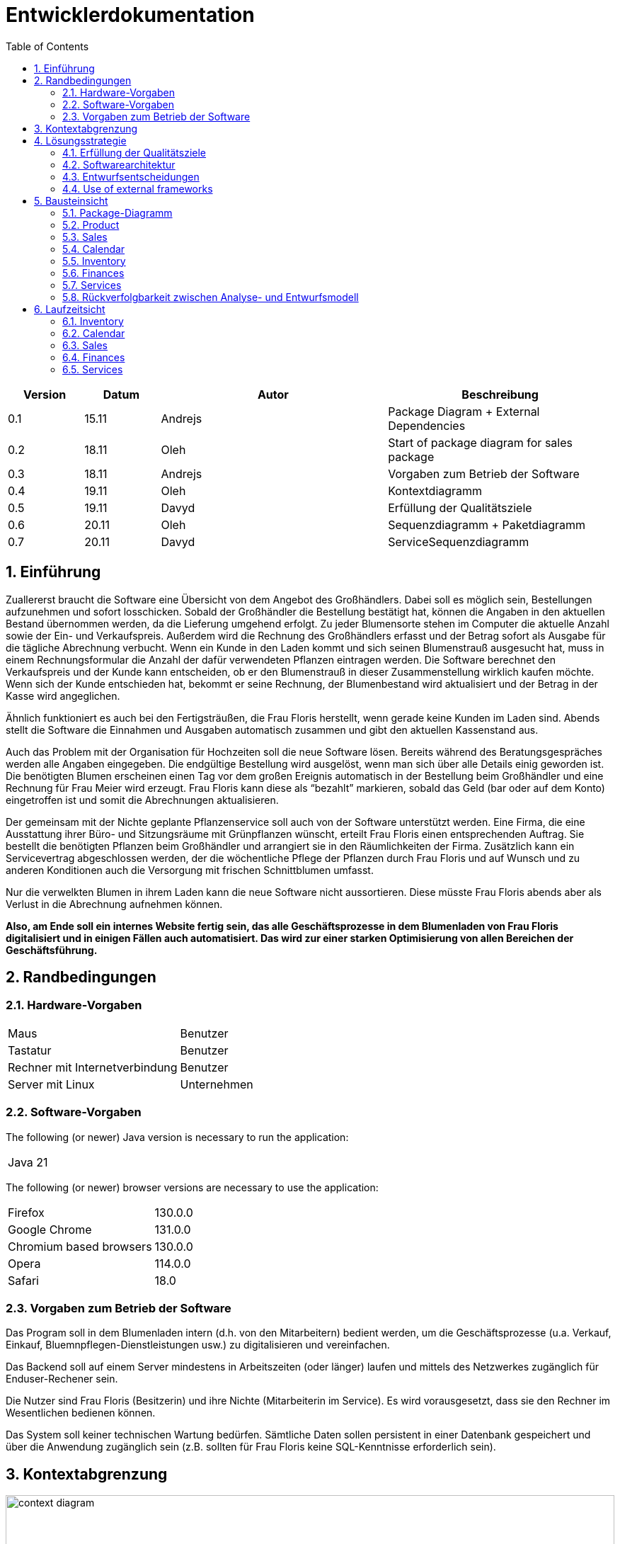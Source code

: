 = Entwicklerdokumentation
:project_name: name-des-projekts
:toc: left
:numbered:

[options="header"]
[cols="1, 1, 3, 3"]
|===
|Version | Datum   | Autor | Beschreibung
|0.1	| 15.11 | Andrejs | Package Diagram + External Dependencies
|0.2	| 18.11 | Oleh | Start of package diagram for sales package
|0.3	| 18.11 | Andrejs | Vorgaben zum Betrieb der Software
|0.4	| 19.11 | Oleh | Kontextdiagramm
|0.5	| 19.11 | Davyd | Erfüllung der Qualitätsziele
|0.6	| 20.11 | Oleh | Sequenzdiagramm + Paketdiagramm
|0.7	| 20.11 | Davyd | ServiceSequenzdiagramm
|===


== Einführung
Zuallererst braucht die Software eine Übersicht von dem Angebot des Großhändlers. Dabei
soll es möglich sein, Bestellungen aufzunehmen und sofort losschicken. Sobald
der Großhändler die Bestellung bestätigt hat, können die Angaben in den aktuellen
Bestand übernommen werden, da die Lieferung umgehend erfolgt. Zu
jeder Blumensorte stehen im Computer die aktuelle Anzahl sowie der Ein- und
Verkaufspreis. Außerdem wird die Rechnung des Großhändlers erfasst und der
Betrag sofort als Ausgabe für die tägliche Abrechnung verbucht.
Wenn ein Kunde in den Laden kommt und sich seinen Blumenstrauß ausgesucht
hat, muss in einem Rechnungsformular die Anzahl der dafür verwendeten
Pflanzen eintragen werden. Die Software berechnet den Verkaufspreis und der
Kunde kann entscheiden, ob er den Blumenstrauß in dieser Zusammenstellung
wirklich kaufen möchte. Wenn sich der Kunde entschieden hat, bekommt er
seine Rechnung, der Blumenbestand wird aktualisiert und der Betrag in der
Kasse wird angeglichen.

Ähnlich funktioniert es auch bei den Fertigsträußen, die Frau Floris herstellt,
wenn gerade keine Kunden im Laden sind. Abends stellt die Software die Einnahmen
und Ausgaben automatisch zusammen und gibt den aktuellen Kassenstand
aus.

Auch das Problem mit der Organisation für Hochzeiten soll die neue Software
lösen. Bereits während des Beratungsgespräches werden alle Angaben
eingegeben. Die endgültige Bestellung wird ausgelöst, wenn man sich über alle
Details einig geworden ist. Die benötigten Blumen erscheinen einen Tag vor
dem großen Ereignis automatisch in der Bestellung beim Großhändler und eine
Rechnung für Frau Meier wird erzeugt. Frau Floris kann diese als “bezahlt”
markieren, sobald das Geld (bar oder auf dem Konto) eingetroffen ist und somit
die Abrechnungen aktualisieren.

Der gemeinsam mit der Nichte geplante Pflanzenservice soll auch von der Software
unterstützt werden. Eine Firma, die eine Ausstattung ihrer Büro- und
Sitzungsräume mit Grünpflanzen wünscht, erteilt Frau Floris einen entsprechenden
Auftrag. Sie bestellt die benötigten Pflanzen beim Großhändler und arrangiert
sie in den Räumlichkeiten der Firma. Zusätzlich kann ein Servicevertrag
abgeschlossen werden, der die wöchentliche Pflege der Pflanzen durch Frau Floris
und auf Wunsch und zu anderen Konditionen auch die Versorgung mit frischen
Schnittblumen umfasst.

Nur die verwelkten Blumen in ihrem Laden kann die neue Software nicht aussortieren.
Diese müsste Frau Floris abends aber als Verlust in die Abrechnung
aufnehmen können.

*Also, am Ende soll ein internes Website fertig sein, das alle Geschäftsprozesse in dem Blumenladen von Frau Floris digitalisiert und in einigen Fällen auch automatisiert. Das wird zur einer starken Optimisierung von allen Bereichen der Geschäftsführung.*


== Randbedingungen
=== Hardware-Vorgaben

[cols="1, 1"]
|===
|Maus	| Benutzer
|Tastatur	| Benutzer
|Rechner mit Internetverbindung | Benutzer
|Server mit Linux	| Unternehmen
|===

=== Software-Vorgaben

The following (or newer) Java version is necessary to run the application:

[cols="1"]
|===
|Java 21
|===

The following (or newer) browser versions are necessary to use the application:
[cols="1, 1"]
|===
|Firefox |130.0.0
|Google Chrome |131.0.0
|Chromium based browsers |130.0.0
|Opera |114.0.0
|Safari |18.0
|===

=== Vorgaben zum Betrieb der Software
Das Program soll in dem Blumenladen intern (d.h. von den Mitarbeitern) bedient werden, um die Geschäftsprozesse (u.a. Verkauf, Einkauf, Bluemnpflegen-Dienstleistungen usw.) zu digitalisieren und vereinfachen.

Das Backend soll auf einem Server mindestens in Arbeitszeiten (oder länger) laufen und mittels des Netzwerkes zugänglich für Enduser-Rechener sein.

Die Nutzer sind Frau Floris (Besitzerin) und ihre Nichte (Mitarbeiterin im Service). Es wird vorausgesetzt, dass sie den Rechner im Wesentlichen bedienen können.

Das System soll keiner technischen Wartung bedürfen. Sämtliche Daten sollen persistent in einer Datenbank gespeichert und über die Anwendung zugänglich sein (z.B. sollten für Frau Floris keine SQL-Kenntnisse erforderlich sein).

== Kontextabgrenzung

[[context_diagram]]
image::./models/images/context_diagram_dd_a.svg[context diagram, 100%, 100%, pdfwidth=100%, title= "Kontextdiagramm für Blumenladen in C4", align=center]


== Lösungsstrategie
=== Erfüllung der Qualitätsziele
[options="header"]
|=== 
|Qualitätsziel |Lösungsansatz
|Verfügbarkeit a|
* Nutzen Sie einen globalen Fehlerbehandlungsmechanismus mit @ControllerAdvice in Spring, um alle möglichen Fehler abzufangen und benutzerfreundliche Fehlermeldungen zurückzugeben.
* Verhindern von Unterbrechungen der Geschäftsprozesse, um Umsatzverluste und Kundenunzufriedenheit zu vermeiden. Alle möglichen Fehler müssen abgefangen und richtig behandelt werden.
* Lagern Sie kritische statische Dateien wie Bilder, CSS und JS lokal auf dem Server, um die Abhängigkeit von externen Diensten zu reduzieren.
|Leistungsfähigkeit a|
* Vermeiden Sie redundante Logik in Controllern und Services. Jede Funktion sollte nur einmal in der entsprechenden Schicht implementiert sein, um den Overhead zu reduzieren.
* Entfernen Sie nicht benötigte Abhängigkeiten und Module aus der Spring-Konfiguration, um die Startzeit der Anwendung zu verkürzen und Ressourcen zu sparen.
* Reduzieren Sie den Overhead durch klare Trennung der Controller-Logik. Z. B. sollte ein Controller nur eine kleine Menge an Logik ausführen und ansonsten auf Services delegieren, um die Performance nicht zu beeinträchtigen.
|Benutzerfreundlichkeit a|
* Nutzen Sie Thymeleaf-Layouts (layout:decorator), um ein einheitliches Erscheinungsbild auf allen Seiten zu gewährleisten.
* Sie müssen sicherstellen, dass der Stil der Anwendung auf allen Seiten gleich ist, um den Lernaufwand zu minimieren.
* Der Benutzer sollte von jedem Punkt der Anwendung aus zu einem anderen Funktionsbereich wechseln können (z. B. von den Services zum Lagerbestand usw.).
* Schützen Sie den Benutzer vor Fehlern. Ungültige Eingaben dürfen nicht zu ungültigen Systemzuständen führen.
|Sicherheit a|
* Stellen Sie sicher, dass nur die Personen auf die Daten zugreifen können, die dazu berechtigt sind. Dies kann mit Spring Security und Thymeleaf (sec:authorize - Tag) realisiert werden.
* Verhindern Sie die unbefugte Änderung von Daten. Dies kann mit Spring Security (@PreAuthorize - Annotation) realisiert werden.
* Rückverfolgbarkeit von Aktionen oder Ereignissen zu einer eindeutigen Entität oder Person. Für diese Anwendung sollte jede Bestellung mit einem Kunden verknüpft sein.
|Wartbarkeit a|
* Entwickeln einer modularen Architektur, die mit minimalem Aufwand angepasst und erweitert werden kann.
* Dokumentieren des Codes sorgfältig, um eine kosteneffiziente langfristige Wartung zu ermöglichen.
* Sicherstellen, dass die Anwendung modifiziert oder erweitert werden kann, ohne dass Fehler auftreten oder die Produktqualität beeinträchtigt wird.
* Testabdeckung: Schreiben Sie Unit-Tests für kritische Logik mit JUnit.
|===

=== Softwarearchitektur

image::./models/images/ClientServerDiagram.jpg[Client-Server-Modell der Anwendung]

HTML-Templates werden auf dem Server gerendert von Controllers und im Client angezeigt, dabei werden sie mit CSS gestylt.
Thymeleaf übernimmt das Rendering und fügt dynamisch die Daten ein, die von den serverseitigen Controllern bereitgestellt werden.
Diese Controller – wie Sales, Inventory, Services, Finances und Calendar – rufen Daten über Modellklassen ab und verwalten sie.
Die Daten werden über Repository-Klassen gespeichert, die im Diagramm als *„Salespoint / Repositories“* gekennzeichnet sind.
Die Datenbank wird über JPA und Hibernate angesprochen, die die Daten in der Datenbank speichern und abrufen.

=== Entwurfsentscheidungen

==== Verwendete Muster
* Spring MVC

==== Persistenz
Die Anwendung verwendet *Hibernate Annotation Based Mapping*, um Java-Klassen Datenbanktabellen zuzuordnen. Als Datenbank wird *H2* verwendet.
Die Persistenz ist standardmäßig deaktiviert. Um den Persistenzspeicher zu aktivieren, müssen die folgenden beiden Zeilen in der Datei _application.properties_ auskommentiert werden:
....
# spring.datasource.url=jdbc:h2:./db/kickstart
# spring.jpa.hibernate.ddl-auto=update
....

==== Benutzeroberfläche
image::./models/images/siteMap.png[context diagram c4, 100%, 100%, pdfwidth=100%, title= "Dialog Map of the Videoshop", align=center]

HINWEIS: Die grünen Kästchen zeigen eine HTML-Vorlage an. Die weißen Kästchen innerhalb der Vorlagen stellen Schaltflächen dar, die zu den Vorlagen weiterleiten, auf die ihre ausgehenden Pfeile zeigen._

=== Use of external frameworks

NOTE: Name the used external frameworks, in which packages you used them, and why you used them in your application. You only need to describe the high level artifact.


[options="header"]
|===
|Exterenes Framework|Kategorie|Beschreibung
|Spring Boot |General purpose |Vereinfacht die Entwicklung eigenständiger, produktionsreifer Anwendungen auf Basis von Spring.
|Spring Data JPA |Persistence |Verwaltet den Datenzugriff und die Datenpersistenz unter Verwendung der Java Persistence API (JPA).
|Spring Security |Security |Bietet Authentifizierung, Autorisierung und Schutz vor gängigen Sicherheitslücken.
|salespointframework |Backend | Zur Entwicklung von Point-of-Sales-Anwendungen (PoS) mit Spring Framework und Spring Boot. Es besteht aus einer Vielzahl von Geschäftsmodulen, die es dem Nutzer ermöglichen, darauf aufbauend anspruchsvolle Webanwendungen zu implementieren.
|Bootstrap | UI | Stellt Seiten-Layout-Tools und vordefinierte HTML-Elemente zu Verfügung.
|===

NOTE: If you use JavaScript frameworks like Bootstrap, HTMX, etc. you have to add them to the list. The category is
mostly _UI_ and/or _Communication_.


[options="header", cols="1,2,3"]
|===
|Externes Package |Verwendet von |Warum
|salespointframework |Backend | Zur Entwicklung von Point-of-Sales-Anwendungen (PoS) mit Spring Framework und Spring Boot. Ermöglicht, darauf aufbauend anspruchsvolle Webanwendungen zu implementieren.
|Bootstrap | Frontend | Stellt Seiten-Layout-Tools und vordefinierte HTML-Elemente zu Verfügung.
|Thymeleaf | Frontend | Ermöglicht die dynamische Generierung von HTML mit serverseitigen Vorlagen für eine nahtlose Integration in Spring MVC.
|===

== Bausteinsicht
=== Package-Diagramm

[[package_diagram]]
image::./models/images/package_diagram_e.svg[package diagram, 100%, 100%, pdfwidth=100%, title= "Paketdiagramm in UML", align=center]


* Entwurfsklassendiagramme der einzelnen Packages

=== Product
[[class_diagram_product]]
image::./models/images/product_package_a.svg[class diagram, 100%, 100%, pdfwidth=100%, title= "Entwurfsklassendiagramm für product package in UML", align=center]

=== Sales
[[class_diagram_sales]]
image::./models/images/sales_package_a.svg[class diagram, 100%, 100%, pdfwidth=100%, title= "Entwurfsklassendiagramm für sales package in UML", align=center]

=== Calendar
[[class_diagram_calendar]]
image::./models/images/CalendarPackageDiagram.jpg[class diagram, 100%, 100%, pdfwidth=100%, title= "Entwurfsklassendiagramm für calendar package in UML", align=center]

=== Inventory
[[class_diagram_inventory]]
image::./models/images/InventoryPackage.svg[class diagram, 100%, 100%, pdfwidth=100%, title= "Entwurfsklassendiagramm für inventory package in UML", align=center]

=== Finances
[[class_diagram_finances]]
image::./models/images/finances_uml.svg[class diagram, 100%, 100%, pdfwidth=100%, title= "Entwurfsklassendiagramm für finances package in UML", align=center]

=== Services
[[class_diagram_services]]
image::./models/images/services_package.jpg[class diagram, 100%, 100%, pdfwidth=100%, title= "Entwurfsklassendiagramm für services package in UML", align=center]

[options="header"]
|=== 
|Klasse/Enumeration |Description
|Flower | Ein Produkt: Blumen
|Bouquet | Ein Produkt: Bouquet
|Pricing |in dieser Klasse gibt es den Kauf und Verkauf Preis für die Produkte
|ProductInventoryInitializer | ...
|ProductService | ...
|SimpleOrder | ...
|SimpleOrderService | ...
|SimpleOrderRepository | ...
|WholesalerOrder | ...
|WholesalerOrderRepository | ...
|WholsalerOrderService | ...
|BasketItem | ...
|SalesController | ...
|BasketService | ...
|SalesService | ...
|Event | ...
|CalendarDay | ...
|CalendarService | ...
|CalendarController | ...
|EventRepository | ...
|InventoryController |Kommuniziert mit dem Frontend und geb bescheid welche Modal soll gesehen werden, und welche produkte.
|ProductToDelete |Hilft der InventoryController bei der Löschen von Produkte
|ProductService |gibt es Beispiele für Blumen und Bouquts
|FinancialReport | ...
|DailyFinancialReport | ...
|MonthlyFinancialReport | ...
|CashRegister | ...
|CashRegisterRepository | ...
|CashRegisterInitializer | ...
|CashRegisterService | ...
|IntervalComparator | ...
|AcountancyEntryWrapper | ...
|Category | ...
|FinancesController | ...
|===

=== Rückverfolgbarkeit zwischen Analyse- und Entwurfsmodell
_Die folgende Tabelle zeigt die Rückverfolgbarkeit zwischen Entwurfs- und Analysemodell._

[options="header"]
|===
|Klasse/Enumeration (Analysemodell) |Klasse/Enumeration (Entwurfsmodell)
|... |...
|===

== Laufzeitsicht
* Darstellung der Komponenteninteraktion anhand eines Sequenzdiagramms, welches die relevantesten Interaktionen darstellt.

=== Inventory
[[Inventory_Sequence_Diagram]]
image::./models/images/InventorySequenceDiagram.svg[class diagram, 100%, 100%, pdfwidth=100%, title= "Sequenzdiagramm für inventory packge in UML", align=center]

=== Calendar
[[sequence_diagram_calendar]]
image::./models/images/CalendarSequenceDiagram.jpg[Sequence Diagram, 100%, 100%, pdfwidth=100%, title= "Sequenzdiagramm der Seite", align=center]

=== Sales

[[sequence_diagram_sales]]
image::./models/images/sequence_diagram_sales_dd_a.svg[class diagram, 100%, 100%, pdfwidth=100%, title= "Sequenzdiagramm für sales packge", align=center]

=== Finances
[[sequence_diagram_finances]]
image::./models/images/finances_diagram.svg[Sequence Diagram, 100%, 100%, pdfwidth=100%, title= "Sequenzdiagramm der Finanzübersicht", align=center]

=== Services
[[sequence_diagram_services]]
image::./models/images/sequence_diagram_service.svg[Sequence Diagram, 100%, 100%, pdfwidth=100%, title= "Sequenzdiagramm der Serviceübersicht", align=center]
